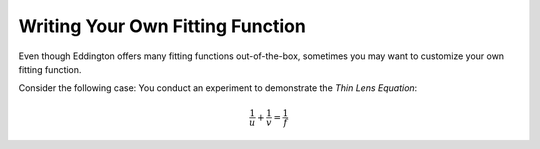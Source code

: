 .. writing_your_own_fitting_function:

Writing Your Own Fitting Function
=================================

Even though Eddington offers many fitting functions out-of-the-box, sometimes
you may want to customize your own fitting function.

Consider the following case: You conduct an experiment to demonstrate the *Thin Lens
Equation*:

.. math::

    \frac{1}{u}+\frac{1}{v} = \frac{1}{f}
